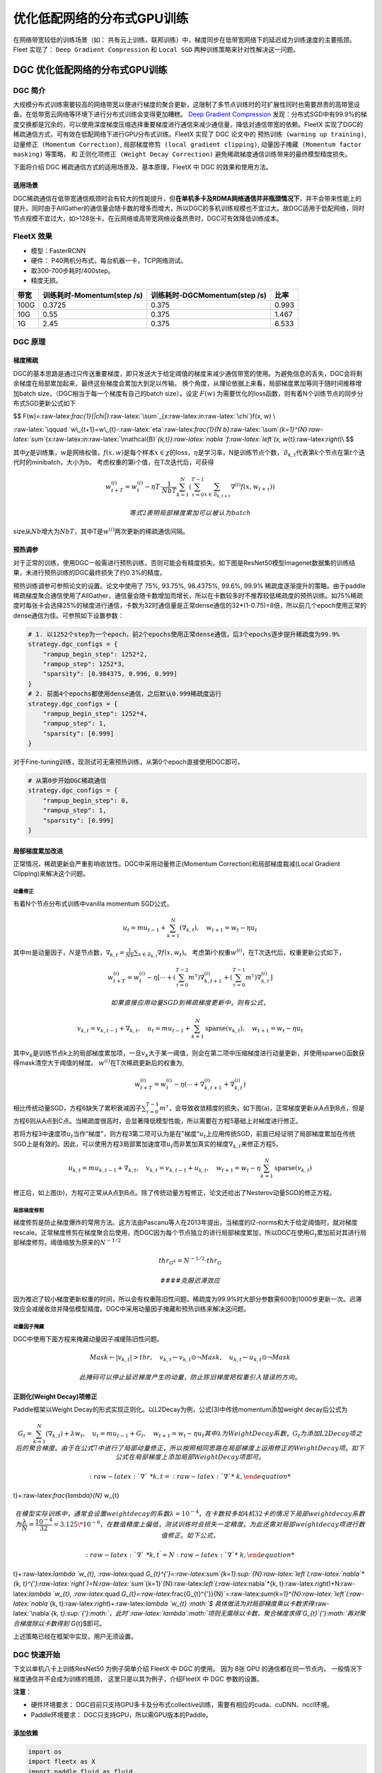 优化低配网络的分布式GPU训练
===========================

在网络带宽较低的训练场景（如：
共有云上训练，联邦训练）中，梯度同步在低带宽网络下的延迟成为训练速度的主要瓶颈。
Fleet 实现了： ``Deep Gradient Compression`` 和 ``Local SGD``
两种训练策略来针对性解决这一问题。

DGC 优化低配网络的分布式GPU训练
-------------------------------

DGC 简介
~~~~~~~~

大规模分布式训练需要较高的网络带宽以便进行梯度的聚合更新，这限制了多节点训练时的可扩展性同时也需要昂贵的高带宽设备。在低带宽云网络等环境下进行分布式训练会变得更加糟糕。
`Deep Gradient Compression <https://arxiv.org/abs/1712.01887>`__
发现：分布式SGD中有99.9%的梯度交换都是冗余的，可以使用深度梯度压缩选择重要梯度进行通信来减少通信量，降低对通信带宽的依赖。FleetX
实现了DGC的稀疏通信方式，可有效在低配网络下进行GPU分布式训练。FleetX
实现了 DGC 论文中的 ``预热训练 (warming up training)``,
``动量修正 (Momentum Correction)``,
``局部梯度修剪 (local gradient clipping)``,
``动量因子掩藏 (Momentum factor masking)`` 等策略， 和
``正则化项修正 (Weight Decay Correction)``
避免稀疏梯度通信训练带来的最终模型精度损失。

下面将介绍 DGC 稀疏通信方式的适用场景及、基本原理，FleetX 中 DGC
的效果和使用方法。

适用场景
^^^^^^^^

DGC稀疏通信在低带宽通信瓶颈时会有较大的性能提升，但\ **在单机多卡及RDMA网络通信并非瓶颈情况下**\ ，并不会带来性能上的提升。同时由于AllGather的通信量会随卡数的增多而增大，所以DGC的多机训练规模也不宜过大。故DGC适用于低配网络，同时节点规模不宜过大，如>128张卡。在云网络或高带宽网络设备昂贵时，DGC可有效降低训练成本。

FleetX 效果
~~~~~~~~~~~

-  模型：FasterRCNN
-  硬件： P40两机分布式，每台机器一卡，TCP网络测试。
-  取300-700步耗时/400step。
-  精度无损。

+--------+------------------------------+---------------------------------+---------+
| 带宽   | 训练耗时-Momentum(step /s)   | 训练耗时-DGCMomentum(step /s)   | 比率    |
+========+==============================+=================================+=========+
| 100G   | 0.3725                       | 0.375                           | 0.993   |
+--------+------------------------------+---------------------------------+---------+
| 10G    | 0.55                         | 0.375                           | 1.467   |
+--------+------------------------------+---------------------------------+---------+
| 1G     | 2.45                         | 0.375                           | 6.533   |
+--------+------------------------------+---------------------------------+---------+

DGC 原理
~~~~~~~~

梯度稀疏
^^^^^^^^

DGC的基本思路是通过只传送重要梯度，即只发送大于给定阈值的梯度来减少通信带宽的使用。为避免信息的丢失，DGC会将剩余梯度在局部累加起来，最终这些梯度会累加大到足以传输。
换个角度，从理论依据上来看，局部梯度累加等同于随时间推移增加batch
size，（DGC相当于每一个梯度有自己的batch size）。设定 :math:`F(w)`
为需要优化的loss函数，则有着N个训练节点的同步分布式SGD更新公式如下

$$
F(w)=:raw-latex:`\frac{1}{\|\chi\|}`:raw-latex:`\sum`\_{x:raw-latex:`\in`:raw-latex:`\chi`}f(x,
w) \\

:raw-latex:`\qquad `w\_{t+1}=w\_{t}-:raw-latex:`\eta`:raw-latex:`\frac{1}{N b}`:raw-latex:`\sum`\ *{k=1}^{N}:raw-latex:`\sum`*\ {x:raw-latex:`\in`:raw-latex:`\mathcal{B}`\ *{k,t}}:raw-latex:`\nabla `f:raw-latex:`\left`(x,
w*\ {t}:raw-latex:`\right`)\\ $$

其中\ :math:`\chi`\ 是训练集，\ :math:`w`\ 是网络权值，\ :math:`f(x, w)`\ 是每个样本\ :math:`x \in \chi`\ 的loss，\ :math:`\eta`\ 是学习率，N是训练节点个数，\ :math:`\mathcal{B}_{k, t}`\ 代表第\ :math:`k`\ 个节点在第\ :math:`t`\ 个迭代时的minibatch，大小为b。
考虑权重的第i个值，在T次迭代后，可获得

.. math::


   w_{t+T}^{(i)}=w_{t}^{(i)}-\eta T \cdot \frac{1}{N b T} \sum_{k=1}^{N}\left(\sum_{\tau=0}^{T-1} \sum_{x \in \mathcal{B}_{k, t+\tau}} \nabla^{(i)} f\left(x, w_{t+\tau}\right)\right) 

 等式2表明局部梯度累加可以被认为batch
size从\ :math:`Nb`\ 增大为\ :math:`NbT`\ ，其中T是\ :math:`w^{(i)}`\ 两次更新的稀疏通信间隔。

预热调参
^^^^^^^^

对于正常的训练，使用DGC一般需进行预热训练，否则可能会有精度损失。如下图是ResNet50模型Imagenet数据集的训练结果，未进行预热训练的DGC最终损失了约0.3%的精度。

.. raw:: html

   <p align="center">

.. raw:: html

   </p>

预热训练调参可参照论文的设置。论文中使用了 75%, 93.75%, 98.4375%, 99.6%,
99.9%
稀疏度逐渐提升的策略。由于paddle稀疏梯度聚合通信使用了AllGather，通信量会随卡数增加而增长，所以在卡数较多时不推荐较低稀疏度的预热训练。如75%稀疏度时每张卡会选择25%的梯度进行通信，卡数为32时通信量是正常dense通信的32\*(1-0.75)=8倍，所以前几个epoch使用正常的dense通信为佳。可参照如下设置参数：

.. code:: python

    # 1. 以1252个step为一个epoch，前2个epochs使用正常dense通信，后3个epochs逐步提升稀疏度为99.9%
    strategy.dgc_configs = {
        "rampup_begin_step": 1252*2,
        "rampup_step": 1252*3,
        "sparsity": [0.984375, 0.996, 0.999]
    }
    # 2. 前面4个epochs都使用dense通信，之后默认0.999稀疏度运行
    strategy.dgc_configs = {
        "rampup_begin_step": 1252*4,
        "rampup_step": 1,
        "sparsity": [0.999]
    }

对于Fine-tuning训练，现测试可无需预热训练，从第0个epoch直接使用DGC即可。

.. code:: python

    # 从第0步开始DGC稀疏通信
    strategy.dgc_configs = {
        "rampup_begin_step": 0,
        "rampup_step": 1,
        "sparsity": [0.999]
    }

局部梯度累加改进
^^^^^^^^^^^^^^^^

正常情况，稀疏更新会严重影响收敛性。DGC中采用动量修正(Momentum
Correction)和局部梯度裁减(Local Gradient Clipping)来解决这个问题。

动量修正
''''''''

有着N个节点分布式训练中vanilla momentum SGD公式，

.. math::


   u_{t}=m u_{t-1}+\sum_{k=1}^{N}\left(\nabla_{k, t}\right), \quad w_{t+1}=w_{t}-\eta u_{t} 

其中\ :math:`m`\ 是动量因子，\ :math:`N`\ 是节点数，\ :math:`\nabla_{k, t}=\frac{1}{N b} \sum_{x \in \mathcal{B}_{k, t}} \nabla f\left(x, w_{t}\right)`\ 。
考虑第i个权重\ :math:`w^{(i)}`\ ，在T次迭代后，权重更新公式如下，

.. math::


   w_{t+T}^{(i)}=w_{t}^{(i)}-\eta\left[\cdots+\left(\sum_{\tau=0}^{T-2} m^{\tau}\right) \nabla_{k, t+1}^{(i)}+\left(\sum_{\tau=0}^{T-1} m^{\tau}\right) \nabla_{k, t}^{(i)}\right]  

 如果直接应用动量SGD到稀疏梯度更新中，则有公式，

.. math::


   v_{k, t}=v_{k, t-1}+\nabla_{k, t}, \quad u_{t}=m u_{t-1}+\sum_{k=1}^{N} \operatorname{sparse}\left(v_{k, t}\right), \quad w_{t+1}=w_{t}-\eta u_{t}


其中\ :math:`v_k`\ 是训练节点k上的局部梯度累加项，一旦\ :math:`v_k`\ 大于某一阈值，则会在第二项中压缩梯度进行动量更新，并使用sparse()函数获得mask清空大于阈值的梯度。
:math:`w^{(i)}`\ 在T次稀疏更新后的权重为,

.. math::


   w_{t+T}^{(i)}=w_{t}^{(i)}-\eta\left(\cdots+\nabla_{k, t+1}^{(i)}+\nabla_{k, t}^{(i)}\right) 


相比传统动量SGD，方程6缺失了累积衰减因子\ :math:`\sum_{\tau=0}^{T-1} m^{\tau}`\ ，会导致收敛精度的损失。如下图(a)，正常梯度更新从A点到B点，但是方程6则从A点到C点。当稀疏度很高时，会显著降低模型性能，所以需要在方程5基础上对梯度进行修正。

.. raw:: html

   <p align="center">

.. raw:: html

   </p>

若将方程3中速度项\ :math:`u_t`\ 当作“梯度”，则方程3第二项可认为是在”梯度“\ :math:`u_t`\ 上应用传统SGD，前面已经证明了局部梯度累加在传统SGD上是有效的。因此，可以使用方程3局部累加速度项\ :math:`u_t`\ 而非累加真实的梯度\ :math:`\nabla_{k, t}`\ 来修正方程5，

.. math::


   u_{k, t}=m u_{k, t-1}+\nabla_{k, t}, \quad v_{k, t}=v_{k, t-1}+u_{k, t}, \quad w_{t+1}=w_{t}-\eta \sum_{k=1}^{N} \operatorname{sparse}\left(v_{k, t}\right)  


修正后，如上图(b)，方程可正常从A点到B点。除了传统动量方程修正，论文还给出了Nesterov动量SGD的修正方程。

局部梯度修剪
''''''''''''

梯度修剪是防止梯度爆炸的常用方法。这方法由Pascanu等人在2013年提出，当梯度的l2-norms和大于给定阈值时，就对梯度rescale。正常梯度修剪在梯度聚合后使用，而DGC因为每个节点独立的进行局部梯度累加，所以DGC在使用\ :math:`G_t`\ 累加前对其进行局部梯度修剪。阈值缩放为原来的\ :math:`N^{-1/2}`

.. math::


   thr_{G^{k}}=N^{-1 / 2} \cdot thr_{G} 

 #### 克服迟滞效应
因为推迟了较小梯度更新权重的时间，所以会有权重陈旧性问题。稀疏度为99.9%时大部分参数需600到1000步更新一次。迟滞效应会减缓收敛并降低模型精度。DGC中采用动量因子掩藏和预热训练来解决这问题。

动量因子掩藏
''''''''''''

DGC中使用下面方程来掩藏动量因子减缓陈旧性问题。

.. math::


   Mask \leftarrow\left|v_{k, t}\right|>t h r, \quad v_{k, t} \leftarrow v_{k, t} \odot \neg Mask, \quad u_{k, t} \leftarrow u_{k, t} \odot \neg Mask 

 此掩码可以停止延迟梯度产生的动量，防止陈旧梯度把权重引入错误的方向。

正则化(Weight Decay)项修正
^^^^^^^^^^^^^^^^^^^^^^^^^^

Paddle框架以Weight
Decay的形式实现正则化。以L2Decay为例，公式(3)中传统momentum添加weight
decay后公式为

.. math::


   G_{t}=\sum_{k=1}^{N}\left(\nabla_{k, t}\right)+\lambda w_{t}, \quad  u_{t}=m u_{t-1}+G_{t}, \quad w_{t+1}=w_{t}-\eta u_{t} 
   其中$\lambda$为Weight Decay系数，$G_{t}$为添加L2Decay项之后的聚合梯度。由于在公式7中进行了局部动量修正，所以按照相同思路在局部梯度上运用修正的Weight Decay项。如下公式在局部梯度上添加局部Weight Decay项即可。

 :raw-latex:`\nabla`\ *{k, t}=:raw-latex:`\nabla`*\ {k,
t}+:raw-latex:`\frac{\lambda}{N}` w\_{t}

.. math::


   在模型实际训练中，通常会设置weight decay的系数$\lambda=10^{-4}$，在卡数较多如4机32卡的情况下局部weight decay系数为$\frac{\lambda}{N}=\frac{10^{-4}}{32}=3.125\*10^{-6}$，在数值精度上偏低，测试训练时会损失一定精度。为此还需对局部weight decay项进行数值修正。如下公式，

 :raw-latex:`\nabla`\ *{k, t}^{'}=N :raw-latex:`\nabla`*\ {k,
t}+:raw-latex:`\lambda `w\_{t}, :raw-latex:`\quad
`G\_{t}^{'}=:raw-latex:`\sum`\ *{k=1}:sup:`{N}:raw-latex:`\left`(:raw-latex:`\nabla`\ *{k,
t}^{'}:raw-latex:`\right`)=N:raw-latex:`\sum`*\ {k=1}`\ {N}:raw-latex:`\left`(:raw-latex:`\nabla`*\ {k,
t}:raw-latex:`\right`)+N:raw-latex:`\lambda `w\_{t}, :raw-latex:`\quad
`G\_{t}=:raw-latex:`\frac{G_{t}^{'}}{N}`=:raw-latex:`\sum`\ *{k=1}^{N}:raw-latex:`\left`(:raw-latex:`\nabla`*\ {k,
t}:raw-latex:`\right`)+:raw-latex:`\lambda `w\_{t}
:math:`$ 具体做法为对局部梯度乘以卡数求得`\ :raw-latex:`\nabla`\ *{k,
t}\ :sup:`{'}:math:`，此时`\ :raw-latex:`\lambda`\ :math:`项则无需除以卡数，聚合梯度求得`\ G\_{t}`\ {'}:math:`再对聚合梯度除以卡数得到`\ G*\ {t}$即可。

上述策略已经在框架中实现，用户无须设置。

DGC 快速开始
~~~~~~~~~~~~

下文以单机八卡上训练ResNet50 为例子简单介绍 FleetX 中 DGC 的使用。 因为
8张 GPU 的通信都在同一节点内， 一般情况下梯度通信并不会成为训练的瓶颈，
这里只是以其为例子，介绍FleetX 中 DGC 参数的设置。

**注意**\ ：

-  硬件环境要求：
   DGC目前只支持GPU多卡及分布式collective训练，需要有相应的cuda、cuDNN、nccl环境。
-  Paddle环境要求： DGC只支持GPU，所以需GPU版本的Paddle。

添加依赖
^^^^^^^^

.. code:: python

    import os
    import fleetx as X
    import paddle.fluid as fluid
    import paddle.distributed.fleet.base.role_maker as role_maker
    import time
    import paddle.distributed.fleet as fleet

定义分布式模式并初始化
^^^^^^^^^^^^^^^^^^^^^^

通过\ ``X.parse_train_configs()``\ 接口，用户可以定义训练相关的参数，如：学习率、衰减率等。同时通过\ ``fleet.init()``\ 接口定义了分布式模型，下面代码中的\ ``is_collective=True``\ 表示采用集合通信的GPU分布式模式训练模型。

.. code:: python

    configs = X.parse_train_configs()
    role = role_maker.PaddleCloudRoleMaker(is_collective=True)
    fleet.init(role)

加载模型及数据
^^^^^^^^^^^^^^

用户可以通过\ ``X.applications``\ 接口加载我们预先定义好的模型，如：Resnet50、VGG16、BERT等。并使用定制化的data\_loader加载模型，同时可以定义训练中使用的batch\_size等参数。

.. code:: python

    model = X.applications.Resnet50()
    batch_size = 32
    loader = model.load_imagenet_from_file("/pathto/ImageNet/train.txt")

DGC 相关策略
^^^^^^^^^^^^

这里假设：1252个step为一个epoch，前2个epochs使用正常dense通信，后3个epochs逐步提升稀疏度为99.9%

-  ``rampup_begin_step (int)``\ ：DGC(含预热训练)开始的 step
-  ``rampup_step (int)``\ ：DGC中预热训练持续的 step. 如果sparsity 是
   [0.75, 0.9375, 0.984375, 0.996, 0.999]，rampup\_step 设成 100时， 在
   0~19 steps 时 sparsity=0.75，在 20~39 steps 时 sparsity=0.9375，
   以此类推。
-  ``sparsity (list[float])``\ ：稀疏度 threshold, (1 - current
   sparsity) % 的gradient 将会被 allreduce。

.. code:: python

    dist_strategy = fleet.DistributedStrategy()

    dist_strategy.lars = True
    dist_strategy.dgc_configs = {
        "rampup_begin_step": 1252*2,
        "rampup_step": 1252*3,
        "sparsity": [0.984375, 0.996, 0.999]
    }

    optimizer = fluid.optimizer.Momentum(learning_rate=0.01, momentum=0.9)
    optimizer = fleet.distributed_optimizer(optimizer, dist_strategy)
    optimizer.minimize(model.loss)

开始训练
^^^^^^^^

这一部分和FleetX 中其他任务基本相同:

.. code:: python

    place = fluid.CUDAPlace(int(os.environ.get('FLAGS_selected_gpus', 0)))
    exe = fluid.Executor(place)
    exe.run(fluid.default_startup_program())

    for i, data in enumerate(data_loader()):
        start_time = time.time()
        cost_val = exe.run(model.main_prog,
                            feed=data,
                            fetch_list=[model.loss.name])
                            
        end_time = time.time()
        print(
            "worker_index: %d, step%d cost = %f, speed: %f"
            % (fleet.worker_index(), i, cost_val[0], batch_size / (end_time - start_time)))

运行训练脚本
^^^^^^^^^^^^

一行启动单机多卡分布式训练：

.. code:: sh

    fleetrun --gpus 0,1,2,3,4,5,6,7 --log_dir log ./resnet50_dgc.py 

    # reader shuffle seed 0
    # trainerid, trainer_count 0 8
    # read images from 0, length: 160146, lines length: 160146, total: 1281168
    # worker_index: 0, step0 cost = 7.151402, speed: 37.698432
    # worker_index: 0, step1 cost = 7.112389, speed: 101.518513
    # worker_index: 0, step2 cost = 7.004275, speed: 111.062341
    # worker_index: 0, step3 cost = 7.039385, speed: 62.173126
    # worker_index: 0, step4 cost = 6.985911, speed: 104.058060
    # ......

使用Local SGD 优化低带宽下分布式训练
------------------------------------

Local SGD 简介
~~~~~~~~~~~~~~

在使用 distributed SGD
进行数据并行的分布式训练时，常会遇到以下两个问题：

-  分布式训练的吞吐会受到集群中随机慢节点（straggling
   node）和通信延迟的影响。
-  数据并行分布式增大了训练实际的batch size，过大的batch size
   会影响最终的训练精度。

Local SGD
通过延长节点间同步的间隔(局部异步训练)来减轻慢节点的影响和减少通信频率，以此提升训练的吞吐速度；另一方面，为了减小相对于本地训练（小batch
size）的精度损失，\ `DON’T USE LARGE MINI-BATCHES, USE LOCAL
SGD <https://arxiv.org/abs/1808.07217>`__ 和 `ADAPTIVE COMMUNICATION
STRATEGIES TO ACHIEVE THE BEST ERROR-RUNTIME TRADE-OFF IN LOCAL-UPDATE
SGD <https://arxiv.org/abs/1810.08313>`__
分别提出了：\ ``post-Local SGD`` 和
``自适应步长 (Adaptive Communication) Local SGD``
策略，来减少参数同步频率降低带来的精度损失。 Synchronous SGD 和 Local
SGD 在通信同步上的差异如下图所示。

.. raw:: html

   <p align="center">

.. raw:: html

   </p>

在Local SGD 训练中，集群中的每个 worker 各自会独立的进行 H 个连续的 SGD
更新， 然后集群中的所有 worker 会进行通信，同步（averaging）所有 workers
上的参数。一个双 workers，同步间隙为3 iterations 的Local
SGD过程如下图所示。黄绿两条路径表示两个 workers 各自的 Local SGD
更新过程，中间的蓝色路径表示同步后的模型所在的位置。

.. raw:: html

   <p align="center">

.. raw:: html

   </p>

Local
SGD中的一个关键问题是如何确定参数同步的间隔(频率)，以到达训练吞吐和训练精度间更好的平衡：

-  增大参数同步的间隔可以减少 workers 间通信延迟的影响提高训练吞吐.
-  但增大同步间隔可能会造成最终训练精度的损失。
   `[1] <https://arxiv.org/abs/1708.01012>`__

以下两个策略从不同角度试图达到更好的平衡：

-  `Post Local SGD <https://arxiv.org/abs/1808.07217>`__
   将训练过程分成两个阶段：第一阶段 wokers 间同步的间隔为 1
   iteration，即同步SGD，来保证最终训练精度；在第二阶段增大同步间隔到固定常数
   H iterations，来提升训练吞吐。其公式如下：
-  `Adaptive Communication Local
   SGD <https://arxiv.org/abs/1808.07217>`__
   通过动态的调整参数同步的间隔来尝试达到训练吞吐和精度间的更好的平衡。在训练初始或者上一段参数同步完成后，根据如下公式计算一下次参数同步的间隔（iteration）。详细的公式推导和参数定义请参考原论文。

Fleet 中实现了 ``Post Local SGD`` 和
``Adaptive Communication Local SGD`` 两种策略。 中下文将给出 Fleet中
Local SGD 的实践效果，并通过一个简单例子介绍如何在Fleet 中使用 Local
SGD。

Fleet 效果
~~~~~~~~~~

试验设置

+------------+------------+--------------------+----------------+---------+--------------+-----------------------+
| model      | dataset    | local batch size   | cluster        | dtype   | warming up   | learning rate decay   |
+============+============+====================+================+=========+==============+=======================+
| resnet50   | Imagenet   | 128                | 4 x 8 x V100   | FP32    | 30           | polynomial            |
+------------+------------+--------------------+----------------+---------+--------------+-----------------------+

试验结果

+--------------+-----------+----------+----------+
| local step   | qps       | acc1     | acc5     |
+==============+===========+==========+==========+
| 1            | 8270.91   | 0.7579   | 0.9266   |
+--------------+-----------+----------+----------+
| 2            | 8715.67   | 0.7533   | 0.9265   |
+--------------+-----------+----------+----------+
| 4            | 8762.66   | 0.7551   | 0.9260   |
+--------------+-----------+----------+----------+
| 8            | 9184.62   | 0.7511   | 0.9239   |
+--------------+-----------+----------+----------+
| 16           | 9431.46   | 0.7429   | 0.9206   |
+--------------+-----------+----------+----------+
| ADACOMM      | 8945.74   | 0.7555   | 0.9270   |
+--------------+-----------+----------+----------+

可以看到在 navie Local SGD
（固定同步间隔）情况下，更新间隔越长训练的吞吐越高，但是模型的最终进度也会损失越大。
当使用 ADAPTIVE COMMUNICATION
策略后，训练在吞吐和精度间达到了一个更好的平衡。

Local SGD 快速开始
~~~~~~~~~~~~~~~~~~

下文将以在单机8卡中训练 ResNet50 为例子简单介绍 Fleet 中 Local SGD
的用法。 需要注意的是 单机八卡的通信都在同一节点内，
一般情况下参数同步并不会成为训练的瓶颈， 这里只是以其为例子，介绍Fleet
中 Local SGD 参数的设置。

添加依赖
^^^^^^^^

.. code:: python

    import os
    import fleetx as X
    import paddle.fluid as fluid
    import paddle.distributed.fleet.base.role_maker as role_maker
    import time
    import paddle.distributed.fleet as fleet

定义分布式模式并初始化
^^^^^^^^^^^^^^^^^^^^^^

通过\ ``X.parse_train_configs()``\ 接口，用户可以定义训练相关的参数，如：学习率、衰减率等。同时通过\ ``fleet.init()``\ 接口定义了分布式模型，下面代码中的\ ``is_collective=True``\ 表示采用集合通信的GPU分布式模式训练模型。

.. code:: python

    configs = X.parse_train_configs()
    role = role_maker.PaddleCloudRoleMaker(is_collective=True)
    fleet.init(role)

加载模型及数据
^^^^^^^^^^^^^^

用户可以通过\ ``X.applications``\ 接口加载我们预先定义好的模型，如：Resnet50、VGG16、BERT等。并使用定制化的data\_loader加载模型，同时可以定义训练中使用的batch\_size等参数。

.. code:: python

    model = X.applications.Resnet50()
    batch_size = 32
    loader = model.load_imagenet_from_file("/pathto/ImageNet/train.txt")

定义Local SGD 相关策略
^^^^^^^^^^^^^^^^^^^^^^

用户首先需要定义paddle SGD 对象，并在SGD 对象中设置学习率参数。Fleet
Local SGD 中只有两个用户设置参数 ``auto`` 和
``k_step``\ ，局部更新和参数同步都由框架自动完成：

用户首先需要定义paddle SGD 对象，并在SGD 对象中设置学习率参数。目前local
SGD和自适应步长 local SGD都仅支持SGD和Momentum两种优化器。

-  在\ **Post Local SGD** 中，有两个用户设置参数 ``begin_step`` 和
   ``k_steps``\ ，局部更新和参数同步都由框架自动完成。begin\_step
   指定从第几个step之后进行local SGD算法，取值为大于0的整数；k\_step
   指定训练过程中的全局参数更新间隔，取值为大于0的整数。

.. code:: python

    dist_strategy = fleet.DistributedStrategy() 
    dist_strategy.localsgd = True 
    dist_strategy.localsgd_configs = { 
    "k_steps": 1, 
    "begin_step": 1, 
    } 

    optimizer = fluid.fluid.optimizer.SGD(learning_rate=0.01) 
    optimizer = fleet.distributed_optimizer(optimizer, dist_strategy) 
    optimizer.minimize(model.loss)

-  在 **自适应步长 local SGD** 中，有两个用户设置参数 ``begin_step`` 和
   ``init_k_steps``\ 。begin\_step 指定从第几个step之后进行自适应local
   SGD算法，取值为大于0的整数；用户需要设置init\_k\_steps作为第一次参数同步的间隔，之后的同步间隔将由上文中的公式动态确定，在学习率较大时，参数变化大，减小step，多进行通信从而保证快速收敛；在学习率较小时，参数变化小，增大step，减少通信次数，从而提升训练速度。
   需要注意的是自适应步长策略中，系统会默认限制最大的同步间隔为 16
   step，当公式计算出的间隔大于16 时，按16 steps 进行参数同步。

.. code:: python

    dist_strategy = fleet.DistributedStrategy() 
    dist_strategy.adaptive_localsgd = True 
    dist_strategy.adaptive_localsgd_configs = { 
    "init_k_steps": 1, 
    "begin_step": 1, 
    } 

    optimizer = fluid.fluid.optimizer.SGD(learning_rate=0.01) 
    optimizer = fleet.distributed_optimizer(optimizer, dist_strategy) 
    optimizer.minimize(model.loss) 

开始训练
^^^^^^^^

这一部分和FleetX 中其他任务基本相同:

.. code:: python

    place = fluid.CUDAPlace(int(os.environ.get('FLAGS_selected_gpus', 0)))
    exe = fluid.Executor(place)
    exe.run(fluid.default_startup_program())

    for i, data in enumerate(data_loader()):
        start_time = time.time()
        cost_val = exe.run(model.main_prog,
                            feed=data,
                            fetch_list=[model.loss.name])

        end_time = time.time()
        print(
            "worker_index: %d, step%d cost = %f, speed: %f"
            % (fleet.worker_index(), i, cost_val[0], batch_size / (end_time - start_time)))

运行训练脚本
^^^^^^^^^^^^

一行启动单机多卡分布式训练：

.. code:: sh

    fleetrun --gpus 0,1,2,3,4,5,6,7 --log_dir log resnet50_localsgd.py

    # reader shuffle seed 0
    # trainerid, trainer_count 0 8
    # read images from 0, length: 160146, lines length: 160146, total: 1281168
    # worker_index: 0, step0 cost = 7.151402, speed: 37.698432
    # worker_index: 0, step1 cost = 7.112389, speed: 101.518513
    # worker_index: 0, step2 cost = 7.004275, speed: 111.062341
    # worker_index: 0, step3 cost = 7.039385, speed: 62.173126
    # worker_index: 0, step4 cost = 6.985911, speed: 104.058060
    # ......
